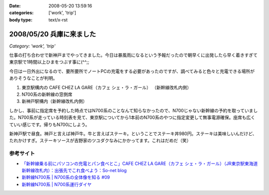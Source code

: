 :date: 2008-05-20 13:59:16
:categories: ['work', 'trip']
:body type: text/x-rst

=========================
2008/05/20 兵庫に来ました
=========================

*Category: 'work', 'trip'*

仕事の打ち合わせで新神戸までやってきました。今日は暴風雨になるという予報だったので朝早くに出発したら早く着きすぎて東京駅で1時間以上ひまをつぶす事に(^^;;

今日は一日外出になるので、要所要所でノートPCの充電をする必要があったのですが、調べてみると色々と充電できる場所がありそうなことが判明。

1. 東京駅構内の CAFE CHEZ LA GARE（カフェ シェ・ラ・ガール） （新幹線改札内側）
2. N700系の新幹線の窓側席
3. 新神戸駅構内（新幹線改札内側）

しかし、事前に指定席を予約した時点ではN700系のことなんて知らなかったので、N700じゃない新幹線の予約を取っていました。N700系が走っている時刻表を見て、東京駅についてから1本前のN700系のやつに指定変更して無事電源確保。座席も広くていい感じです。帰りもN700にしよう。

新神戸駅で昼食。神戸と言えば神戸牛。牛と言えばステーキ。ということでステーキ丼980円。ステーキは美味しいんだけど、たれかけすぎ。ステーキソースが吉野家のツユダクなみにかかってます。これはだめだ（笑）


参考サイト
----------
- `「新幹線乗る前にパソコンの充電とパン食べとこ」CAFE CHEZ LA GARE（カフェ シェ・ラ・ガール）（JR東京駅東海道新幹線改札内）：出張先でこれ食べよう：So-net blog`_
- `新幹線N700系 | N700系の全体像を知る #09`_
- `新幹線N700系 | N700系運行ダイヤ`_

.. _`「新幹線乗る前にパソコンの充電とパン食べとこ」CAFE CHEZ LA GARE（カフェ シェ・ラ・ガール）（JR東京駅東海道新幹線改札内）：出張先でこれ食べよう：So-net blog`: http://debari-syoku.blog.so-net.ne.jp/2007-05-17-3
.. _`新幹線N700系 | N700系の全体像を知る #09`: http://n700.jp/know/09.html
.. _`新幹線N700系 | N700系運行ダイヤ`: http://n700.jp/diagram/index.html


.. :extend type: text/html
.. :extend:

